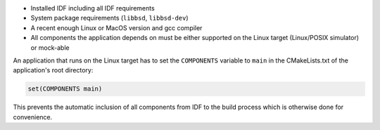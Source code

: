 - Installed IDF including all IDF requirements
- System package requirements (``libbsd``, ``libbsd-dev``)
- A recent enough Linux or MacOS version and gcc compiler
- All components the application depends on must be either supported on the Linux target (Linux/POSIX simulator) or mock-able

An application that runs on the Linux target has to set the ``COMPONENTS`` variable to ``main`` in the CMakeLists.txt of the application's root directory:

.. code-block:: cmake

  set(COMPONENTS main)


This prevents the automatic inclusion of all components from IDF to the build process which is otherwise done for convenience.
